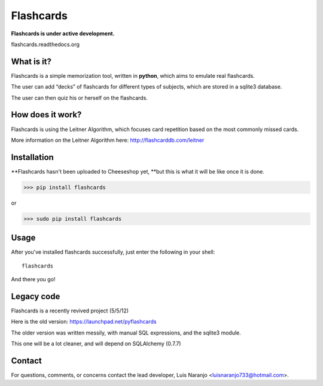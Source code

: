 Flashcards
==========

**Flashcards is under active development.**

flashcards.readthedocs.org

What is it?
-----------

Flashcards is a simple memorization tool, written in **python**, which aims to emulate real flashcards.

The user can add “decks” of flashcards for different types of subjects, which are stored in a sqlite3 database. 

The user can then quiz his or herself on the flashcards.

How does it work?
-----------------

Flashcards is using the Leitner Algorithm, which focuses card repetition based on the most commonly missed cards.

More information on the Leitner Algorithm here: http://flashcarddb.com/leitner

Installation
------------

**Flashcards hasn't been uploaded to Cheeseshop yet, **but this is what it will be like once it is done.

>>> pip install flashcards

or

>>> sudo pip install flashcards

Usage
-----

After you've installed flashcards successfully, just enter the following in your shell::

   flashcards

And there you go!

Legacy code
-----------

Flashcards is a recently revived project (5/5/12)

Here is the old version: https://launchpad.net/pyflashcards

The older version was written messily, with manual SQL expressions, and the sqlite3 module.

This one will be a lot cleaner, and will depend on SQLAlchemy (0.7.7)

Contact
-------

For questions, comments, or concerns contact the lead developer, Luis Naranjo <luisnaranjo733@hotmail.com>.
